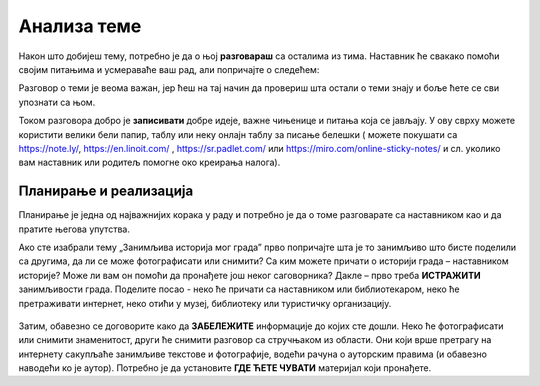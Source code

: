 Анализа теме
============

Након што добијеш тему, потребно је да о њој **разговараш** са осталима из тима. Наставник ће свакако помоћи својим питањима и усмераваће ваш рад, али попричајте о следећем:

.. infonote::

     -	Која је прва асоцијација када прочитате назив теме? 
     -	Зашто је она важна?
     -	Шта већ знамо о овој теми? Шта смо до сада прочитали / чули о томе?
     -	Шта бисмо хтели другима да кажемо кроз ову тему?

Разговор о теми је веома важан, јер ћеш на тај начин да провериш шта остали о теми знају и боље ћете се сви упознати са њом.

Током разговора добро је **записивати** добре идеје, важне чињенице и питања која се јављају. У ову сврху можете користити велики бели папир, таблу или неку онлајн таблу за писање белешки ( можете покушати са https://note.ly/, https://en.linoit.com/ , https://sr.padlet.com/ или  https://miro.com/online-sticky-notes/  и сл. уколико вам наставник или родитељ помогне око креирања налога).

.. figure:: ../_images/plan.jpg
     :align: center
     :width: 780px

Планирање и реализација
-----------------------

.. infonote::

     Када се упознате са темом, неопходно је да испланирате:
     -	Шта треба да урадите?
     -	Ко треба да уради?
     -	Како треба да уради? Шта нам је потребно?
     -	Како ћете представити решење?
     -	Ко ће презентовати решење пред осталим тимовима?

Планирање је једна од најважнијих корака у раду и потребно је да о томе разговарате са наставником као и да пратите његова упутства.

Ако сте изабрали тему „Занимљива историја мог града” прво попричајте шта је то занимљиво што бисте поделили са другима, да ли се може фотографисати или снимити? Са ким можете причати о историји града – наставником историје? Може ли вам он помоћи да пронађете још неког саговорника? Дакле – прво треба **ИСТРАЖИТИ** занимљивости града. Поделите посао -  неко ће причати са наставником или библиотекаром, неко ће претраживати интернет, неко отићи у музеј, библиотеку или туристичку организацију. 

.. figure:: ../_images/google.jpg
     :align: center
     :width: 780px

Затим, обавезно се договорите како да **ЗАБЕЛЕЖИТЕ** информације до којих сте дошли. Неко ће фотографисати или снимити знаменитост, други ће снимити разговор са стручњаком из области. Они који врше претрагу на интернету сакупљаће занимљиве текстове и фотографије, водећи рачуна о ауторским правима (и обавезно наводећи ко је аутор). Потребно је да установите **ГДЕ ЋЕТЕ ЧУВАТИ** материјал који пронађете.

.. suggestionnote::
     
     Када сакупите довољно материјал, заједно га анализирајте уз помоћ наставника. Одаберите само најважније и најзанимљивије податке. Разговарајте да ли вам још нешто недостаје, да ли је потребно додатно још нешто прикупити или испитати.



